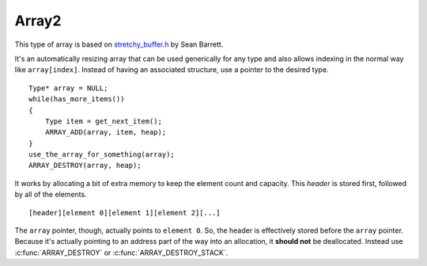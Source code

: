 Array2
============

This type of array is based on `stretchy_buffer.h
<https://github.com/nothings/stb/blob/master/stretchy_buffer.h>`_
by Sean Barrett.

It's an automatically resizing array that can be used generically for any type
and also allows indexing in the normal way like ``array[index]``. Instead of
having an associated structure, use a pointer to the desired type.
::

    Type* array = NULL;
    while(has_more_items())
    {
        Type item = get_next_item();
        ARRAY_ADD(array, item, heap);
    }
    use_the_array_for_something(array);
    ARRAY_DESTROY(array, heap);

It works by allocating a bit of extra memory to keep the element count and
capacity. This *header* is stored first, followed by all of the elements.
::

    [header][element 0][element 1][element 2][...]

The ``array`` pointer, though, actually points to ``element 0``. So, the header
is effectively stored before the ``array`` pointer. Because it's actually
pointing to an address part of the way into an allocation, it **should not**
be deallocated. Instead use :c:func:`ARRAY_DESTROY` or
:c:func:`ARRAY_DESTROY_STACK`.

.. c:function:: ARRAY_ADD(array, element, heap)
    
    Add an element to the end of an existing array, or create an array to add
    it to.

    :param array: an array of any type, or ``NULL``
    :param element: an item to add at the end of the array
    :param Heap* heap: to allocate memory for the array when it's first created
             and when automatically resizing it

.. c:function:: ARRAY_ADD_STACK(array, element, stack)

    Add an element to the end of an existing array, or create an array to add
    it to.

    :param array: an array of any type, or ``NULL``
    :param element: an item to add at the end of the array
    :param Stack* stack: to allocate memory for the array when it's first
             created and when automatically resizing it

.. c:function:: int array_cap(void* array)

    :param array: an array or ``NULL``
    :return: the amount of space available in number of elements, or 0 if the
             array is ``NULL``

.. c:function:: int array_count(void* array)

    :param array: an array or ``NULL``
    :return: the current number of elements, or 0 if the array is ``NULL``

.. c:function:: ARRAY_DESTROY(array, heap)

    Destroy the array.

    :param array: an array of any type, or ``NULL``
    :param Heap* heap: the same heap used when adding or reserving

.. c:function:: ARRAY_DESTROY_STACK(array, stack)

    Destroy the array.

    :param array: an array of any type, or ``NULL``
    :param Stack* stack: the same stack used when adding or reserving

.. c:function:: ARRAY_LAST(array)

    Get the final element in the array.

    :param array: an array of any type
    :return: the last element

.. c:function:: ARRAY_REMOVE(array, element)

    Remove an element from the array and swap the end element into the vacated
    slot, if there is another element left.

    This does not shrink the array's cap.

    :param array: an array of any type
    :param element: a pointer to an element in the array

.. c:function:: ARRAY_RESERVE(array, extra, heap)

    Manually increase the cap for the array by a fixed amount, rather than
    let allocation occur automatically as elements are added. If the array
    is ``NULL``, create an array with ``extra`` elements.

    :param array: an array of any type, or ``NULL``
    :param int extra: the amount to increase the cap by
    :param Heap* heap: to allocate the extra reserved space

.. c:function:: FOR_EACH(type, it, array)
    
    Loop over the elements of an array.

    It can be used as follows.
    ::

        FOR_EACH(int, value, numbers)
        {
            calculate_something(*value);
        }

    :param type: the type of array
    :param it: a name for the current element each iteration of the loop
    :param array: the array to iterate

.. c:function:: FOR_ALL(type, array)

    Loop over the elements of an array.

    It can be used as follows.
    ::

        FOR_ALL(int, numbers)
        {
            calculate(*it);
        }

    Unlike :c:func:`FOR_EACH`, this can't be nested because the current element
    in both loops would be called ``it``.

    :param type: the type of array
    :param array: the array to iterate

